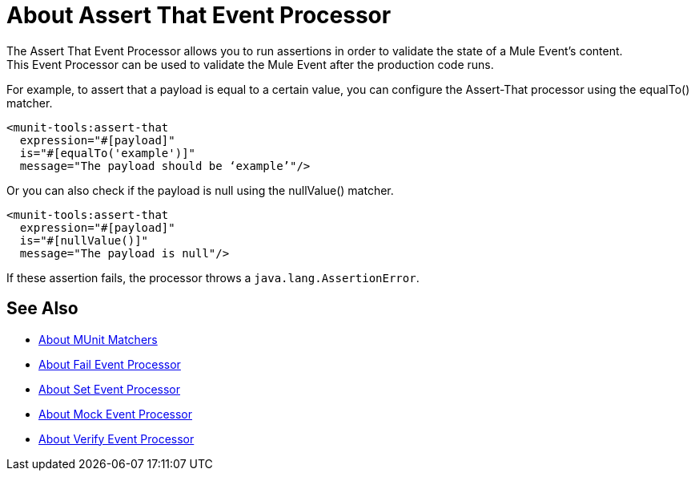 = About Assert That Event Processor
:version-info: 2.0 and later
:keywords: mule, esb, tests, qa, quality assurance, verify, functional testing, unit testing, stress testing

The Assert That Event Processor allows you to run assertions in order to validate the state of a Mule Event's content. +
This Event Processor can be used to validate the Mule Event after the production code runs.

For example, to assert that a payload is equal to a certain value, you can configure the Assert-That processor using the equalTo() matcher.

[source,xml,linenums]
----
<munit-tools:assert-that
  expression="#[payload]"
  is="#[equalTo('example')]"
  message="The payload should be ‘example’"/>
----

Or you can also check if the payload is null using the nullValue() matcher.

[source,xml,linenums]
----
<munit-tools:assert-that
  expression="#[payload]"
  is="#[nullValue()]"
  message="The payload is null"/>
----

If these assertion fails, the processor throws a `java.lang.AssertionError`.

== See Also

* link:/munit/v/2.0/munit-matchers[About MUnit Matchers]
* link:/munit/v/2.0/fail-event-processor[About Fail Event Processor]
* link:/munit/v/2.0/set-message-processor[About Set Event Processor]
* link:/munit/v/2.0/mock-message-processor[About Mock Event Processor]
* link:/munit/v/2.0/verify-message-processor[About Verify Event Processor]
